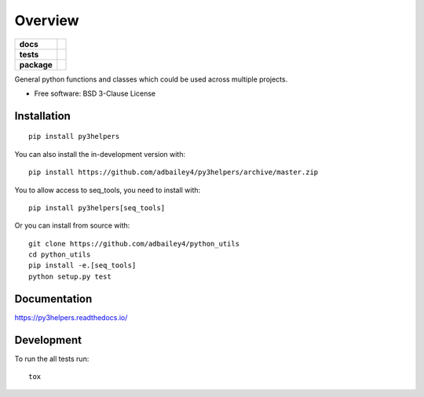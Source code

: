 ========
Overview
========

.. start-badges

.. list-table::
    :stub-columns: 1

    * - docs
      - |docs|
    * - tests
      - | |travis| |requires|
        | |codecov|
    * - package
      - | |version| |wheel| |supported-versions| |supported-implementations|
        | |commits-since|
.. |docs| image:: https://readthedocs.org/projects/py3helpers/badge/?style=flat
    :target: https://readthedocs.org/projects/py3helpers
    :alt: Documentation Status

.. |travis| image:: https://api.travis-ci.org/adbailey4/py3helpers.svg?branch=master
    :alt: Travis-CI Build Status
    :target: https://travis-ci.org/adbailey4/py3helpers

.. |requires| image:: https://requires.io/github/adbailey4/py3helpers/requirements.svg?branch=master
    :alt: Requirements Status
    :target: https://requires.io/github/adbailey4/py3helpers/requirements/?branch=master

.. |codecov| image:: https://codecov.io/github/adbailey4/py3helpers/coverage.svg?branch=master
    :alt: Coverage Status
    :target: https://codecov.io/github/adbailey4/py3helpers

.. |version| image:: https://img.shields.io/pypi/v/py3helpers.svg
    :alt: PyPI Package latest release
    :target: https://pypi.org/project/py3helpers

.. |wheel| image:: https://img.shields.io/pypi/wheel/py3helpers.svg
    :alt: PyPI Wheel
    :target: https://pypi.org/project/py3helpers

.. |supported-versions| image:: https://img.shields.io/pypi/pyversions/py3helpers.svg
    :alt: Supported versions
    :target: https://pypi.org/project/py3helpers

.. |supported-implementations| image:: https://img.shields.io/pypi/implementation/py3helpers.svg
    :alt: Supported implementations
    :target: https://pypi.org/project/py3helpers

.. |commits-since| image:: https://img.shields.io/github/commits-since/adbailey4/py3helpers/v0.5.0.svg
    :alt: Commits since latest release
    :target: https://github.com/adbailey4/py3helpers/compare/v0.5.0...master



.. end-badges

General python functions and classes which could be used across multiple projects.

* Free software: BSD 3-Clause License

Installation
============
::

    pip install py3helpers

You can also install the in-development version with::

    pip install https://github.com/adbailey4/py3helpers/archive/master.zip

You to allow access to seq_tools, you need to install with::

    pip install py3helpers[seq_tools]

Or you can install from source with::

    git clone https://github.com/adbailey4/python_utils
    cd python_utils
    pip install -e.[seq_tools]
    python setup.py test


Documentation
=============


https://py3helpers.readthedocs.io/


Development
===========

To run the all tests run::

    tox

